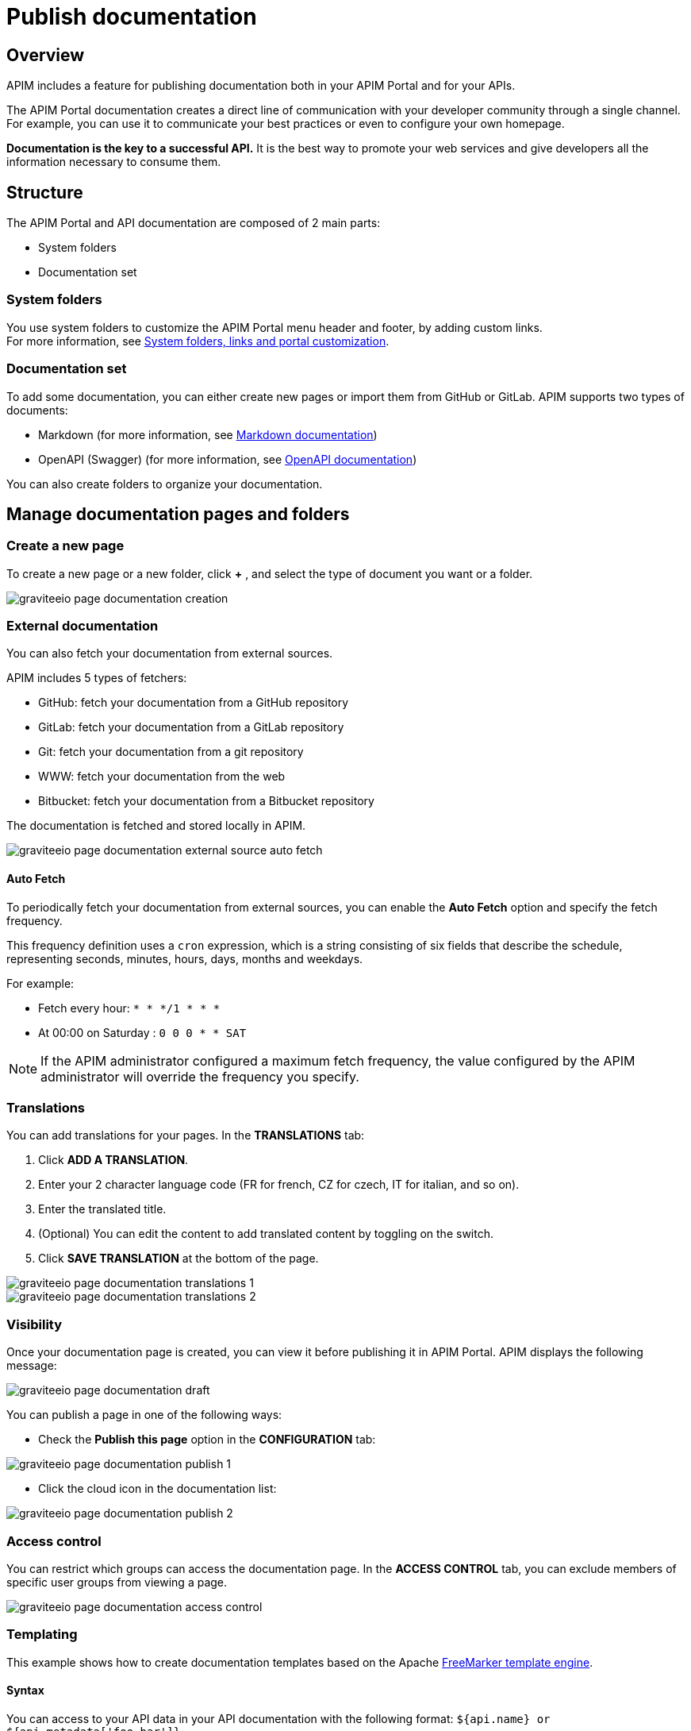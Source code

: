 = Publish documentation
:page-sidebar: apim_3_x_sidebar
:page-permalink: apim/3.x/apim_publisherguide_publish_documentation.html
:page-folder: apim/user-guide/publisher
:page-layout: apim3x

== Overview

APIM includes a feature for publishing documentation both in your APIM Portal and for your APIs.

The APIM Portal documentation creates a direct line of communication with your developer community through a single channel. For example, you can use it to communicate your best practices or even to configure your own homepage.

*Documentation is the key to a successful API.* It is the best way to promote your web services and give developers all the information necessary to consume them.

== Structure
The APIM Portal and API documentation are composed of 2 main parts:

* System folders
* Documentation set

=== System folders
You use system folders to customize the APIM Portal menu header and footer, by adding custom links. +
For more information, see link:/apim/3.x/apim_publisherguide_publish_documentation_system_folders.html[System folders, links and portal customization].

=== Documentation set
To add some documentation, you can either create new pages or import them from GitHub or GitLab.
APIM supports two types of documents:

* Markdown (for more information, see link:/apim/3.x/apim_publisherguide_publish_documentation_markdown.html[Markdown documentation])
* OpenAPI (Swagger) (for more information, see link:/apim/3.x/apim_publisherguide_publish_documentation_openapi.html[OpenAPI documentation])

You can also create folders to organize your documentation.

== Manage documentation pages and folders

=== Create a new page
To create a new page or a new folder, click *+* , and select the type of document you want or a folder.

image::apim/3.x/api-publisher-guide/documentation/graviteeio-page-documentation-creation.png[]

=== External documentation

You can also fetch your documentation from external sources.

APIM includes 5 types of fetchers:

* GitHub: fetch your documentation from a GitHub repository
* GitLab: fetch your documentation from a GitLab repository
* Git: fetch your documentation from a git repository
* WWW: fetch your documentation from the web
* Bitbucket: fetch your documentation from a Bitbucket repository

The documentation is fetched and stored locally in APIM.

image::apim/3.x/api-publisher-guide/documentation/graviteeio-page-documentation-external-source-auto-fetch.png[]

==== Auto Fetch ====

To periodically fetch your documentation from external sources, you can enable the *Auto Fetch* option and specify the fetch frequency.

This frequency definition uses a `cron` expression, which is a string consisting of six fields that describe the schedule, representing seconds, minutes, hours, days, months and weekdays.

For example:

* Fetch every hour: `* * */1 * * *`
* At 00:00 on Saturday : `0 0 0 * * SAT`

NOTE: If the APIM administrator configured a maximum fetch frequency, the value configured by the APIM administrator will override the frequency you specify.

=== Translations

You can add translations for your pages. In the *TRANSLATIONS* tab:

. Click *ADD A TRANSLATION*.
. Enter your 2 character language code (FR for french, CZ for czech, IT for italian, and so on).
. Enter the translated title.
. (Optional) You can edit the content to add translated content by toggling on the switch.
. Click *SAVE TRANSLATION* at the bottom of the page.

image::apim/3.x/api-publisher-guide/documentation/graviteeio-page-documentation-translations-1.png[]

image::apim/3.x/api-publisher-guide/documentation/graviteeio-page-documentation-translations-2.png[]

=== Visibility

Once your documentation page is created, you can view it before publishing it in APIM Portal. APIM displays the following message:

image::apim/3.x/api-publisher-guide/documentation/graviteeio-page-documentation-draft.png[]

You can publish a page in one of the following ways:

* Check the *Publish this page* option in the *CONFIGURATION* tab:

image::apim/3.x/api-publisher-guide/documentation/graviteeio-page-documentation-publish-1.png[]

* Click the cloud icon in the documentation list:

image::apim/3.x/api-publisher-guide/documentation/graviteeio-page-documentation-publish-2.png[]

=== Access control

You can restrict which groups can access the documentation page.
In the *ACCESS CONTROL* tab, you can exclude members of specific user groups from viewing a page. +

image::apim/3.x/api-publisher-guide/documentation/graviteeio-page-documentation-access-control.png[]

=== Templating

This example shows how to create documentation templates based on the Apache https://freemarker.apache.org[FreeMarker template engine, window=\"_blank\"].

==== Syntax

You can access to your API data in your API documentation with the following format: `${api.name} or ${api.metadata['foo-bar']}`

==== Available API properties

[width="100%",cols="20%,10%,70%",options="header"]
|======================
|Field name                 |Field type |Example
|id                         |String     |70e72a24-59ac-4bad-a72a-2459acbbad39
|name                       |String     |Stores
|description                |String     |The Stores API ...
|version                    |String     |v1
|metadata                   |Map        |{"email-support": "support.contact@company.com"}
|createdAt                  |Date       |12 juil. 2018 14:44:00
|updatedAt                  |Date       |12 juil. 2018 14:46:00
|deployedAt                 |Date       |12 juil. 2018 14:49:00
|picture                    |String     |data:image/png;base64,iVBO...
|state                      |String     |STARTED/STOPPED
|visibility                 |String     |PUBLIC/PRIVATE
|tags                       |Array      |["internal", "sales"]
|proxy.contextPath          |String     |/stores
|primaryOwner.displayName   |String     |Firstname Lastname
|primaryOwner.email         |String     |firstname.lastname@company.com
|======================


==== Example

This is an example of a possible template for your API documentation.

[source,markdown]
----
<#if api.picture??>
<img src="${api.picture}" style="float: right;max-width: 60px;"/>
</#if>

# Welcome to the API ${api.name}(${api.version})!

The API is <span style="text-transform: lowercase;color: <#if api.state=='STARTED'>green<#else>red</#if>">${api.state}</span>.

This API has been created on ${api.createdAt?datetime} and updated on ${api.updatedAt?datetime}.

<#if api.deployedAt??>
This API has been deployed on ${api.deployedAt?datetime}.
<#else>
This API has not yet been deployed.
</#if>

<#if api.visibility=='PUBLIC'>
This API is publicly exposed.
<#else>
This API is not publicly exposed.
</#if>

<#if api.tags?has_content>
Sharding tags: ${api.tags?join(", ")}
</#if>

## Description

${api.description}

## How to access

The API can be accessed through https://api.company.com${api.proxy.contextPath}:

curl https://api.company.com${api.proxy.contextPath}

## Rating

You can rate and put a comment for this API <a href='/#!/apis/${api.id}/ratings'>here</a>.

## Contact

The support contact is <a href="mailto:${api.metadata['email-support']}">${api.metadata['email-support']}</a>.

The API owner is <#if api.primaryOwner.email??><a href="mailto:${api.primaryOwner.email}">${api.primaryOwner.displayName}</a><#else>${api.primaryOwner.displayName}</#if>.
----

Let's see the result for an API `stores`:

image::apim/3.x/api-publisher-guide/documentation/graviteeio-page-documentation-template.png[]
